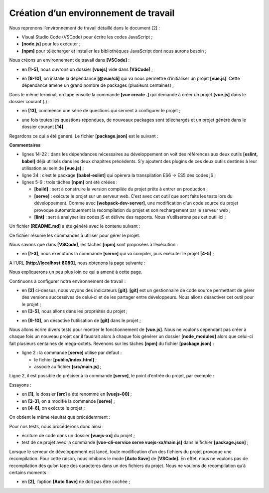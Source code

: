 Création d’un environnement de travail
======================================

Nous reprenons l’environnement de travail détaillé dans le document
[2] :

-  Visual Studio Code (VSCode) pour écrire les codes JavaScript ;

-  **[node.js]** pour les exécuter ;

-  **[npm]** pour télécharger et installer les bibliothèques JavaScript
   dont nous aurons besoin ;

Nous créons un environnement de travail dans **[VSCode]** :

|image0|

-  en **[1-5]**, nous ouvrons un dossier **[vuejs]** vide dans
   **[VSCode]** ;

|image1|

-  en **[8-10]**, on installe la dépendance **[@vue/cli]** qui va nous
   permettre d’initialiser un projet **[vue.js]**. Cette dépendance
   amène un grand nombre de packages (plusieurs centaines) ;

Dans le même terminal, on tape ensuite la commande **[vue create .]**
qui demande à créer un projet **[vue.js]** dans le dossier courant (.) :

|image2|

-  en **[13]**, commence une série de questions qui servent à configurer
   le projet ;

|image3|

-  une fois toutes les questions répondues, de nouveaux packages sont
   téléchargés et un projet généré dans le dossier courant **[14]**.

Regardons ce qui a été généré. Le fichier **[package.json]** est le
suivant :



.. code-block:: json 
  :linenos:

   {
     "name": "vuejs",
     "version": "0.1.0",
     "private": true,
     "scripts": {
       "serve": "vue-cli-service serve vuejs-20/main.js",
       "build": "vue-cli-service build vuejs-20/main.js",
       "lint": "vue-cli-service lint"
     },
     "dependencies": {
       "axios": "^0.19.0",
       "bootstrap": "^4.3.1",
       "bootstrap-vue": "^2.0.2",
       "core-js": "^2.6.5",
       "vue": "^2.6.10",
       "vue-router": "^3.1.3",
       "vuex": "^3.1.1"
     },
     "devDependencies": {
       "@vue/cli-plugin-babel": "^3.11.0",
       "@vue/cli-plugin-eslint": "^3.11.0",
       "@vue/cli-service": "^3.11.0",
       "babel-eslint": "^10.0.1",
       "eslint": "^5.16.0",
       "eslint-plugin-vue": "^5.0.0",
       "vue-template-compiler": "^2.6.10"
     },
     "eslintConfig": {
       "root": true,
       "env": {
         "node": true
       },
       "extends": [
         "plugin:vue/essential",
         "eslint:recommended"
       ],
       "rules": {},
       "parserOptions": {
         "parser": "babel-eslint"
       }
     },
     "postcss": {
       "plugins": {
         "autoprefixer": {}
       }
     },
     "browserslist": [
       "> 1%",
       "last 2 versions"
     ]
   }

**Commentaires**

-  lignes 14-22 : dans les dépendances nécessaires au développement on
   voit des références aux deux outils **[eslint, babel]** déjà utilisés
   dans les deux chapitres précédents. S’y ajoutent des plugins de ces
   deux outils destinés à leur utilisation au sein de **[vue.js]** ;

-  ligne 34 : c’est le package **[babel-eslint]** qui opèrera la
   transpilation ES6 -> ES5 des codes jS ;

-  lignes 5-9 : trois tâches **[npm]** ont été créées :

   -  **[build]** : sert à construire la version compilée du projet
      prête à entrer en production ;

   -  **[serve]** : exécute le projet sur un serveur web. C’est avec cet
      outil que sont faits les tests lors du développement. Comme avec
      **[webpack-dev-server]**, une modification d’un code source du
      projet provoque automatiquement la recompilation du projet et son
      rechargement par le serveur web ;

   -  **[lint]** : sert à analyser les codes jS et délivre des rapports.
      Nous n’utiliserons pas cet outil ici ;

Un fichier **[README.md]** a été généré avec le contenu suivant :



.. code-block:: markdown
  :linenos:

   # vuejs

   ## Project setup
   ```
   npm install
   ```

   ### Compiles and hot-reloads for development
   ```
   npm run serve
   ```

   ### Compiles and minifies for production
   ```
   npm run build
   ```

   ### Run your tests
   ```
   npm run test
   ```

   ### Lints and fixes files
   ```
   npm run lint
   ```

   ### Customize configuration
   See [Configuration Reference](https://cli.vuejs.org/config/).

Ce fichier résume les commandes à utiliser pour gérer le projet.

Nous savons que dans **[VSCode]**, les tâches **[npm]** sont proposées à
l’exécution :

|image4|

-  en **[1-3]**, nous exécutons la commande **[serve]** qui va compiler,
   puis exécuter le projet **[4-5]** ;

A l’URL **[http://localhost:8080]**, nous obtenons la page suivante :

|image5|

Nous expliquerons un peu plus loin ce qui a amené à cette page.

Continuons à configurer notre environnement de travail :

|image6|

-  en **[2]** ci-dessus, nous voyons des indicateurs **[git]**.
   **[git]** est un gestionnaire de code source permettant de gérer des
   versions successives de celui-ci et de les partager entre
   développeurs. Nous allons désactiver cet outil pour le projet ;

-  en **[3-5]**, nous allons dans les propriétés du projet ;

|image7|

-  en **[9-10]**, on désactive l’utilisation de **[git]** dans le
   projet ;

Nous allons écrire divers tests pour montrer le fonctionnement de
**[vue.js]**. Nous ne voulons cependant pas créer à chaque fois un
nouveau projet car il faudrait alors à chaque fois générer un dossier
**[node_modules]** alors que celui-ci fait plusieurs centaines de
méga-octets. Revenons sur les tâches **[npm]** du fichier
**[package.json]** :



.. code-block:: json
  :linenos:

     "scripts": {
       "serve": "vue-cli-service serve vuejs-00/main.js",
       "build": "vue-cli-service build vuejs-00/main.js",
       "lint": "vue-cli-service lint"
     },

-  ligne 2 : la commande **[serve]** utilise par défaut :

   -  le fichier **[public/index.html]** ;

   -  associé au fichier **[src/main.js]** ;

Ligne 2, il est possible de préciser à la commande **[serve]**, le point
d’entrée du projet, par exemple :



.. code-block:: json
  :linenos:

   "serve": "vue-cli-service serve vuejs-00/main.js",

Essayons :

|image8|

-  en **[1]**, le dossier **[src]** a été renommé en **[vuejs-00]** ;

-  en **[2-3]**, on a modifié la commande **[serve]** ;

-  en **[4-6]**, on exécute le projet ;

On obtient le même résultat que précédemment :

|image9|

Pour nos tests, nous procéderons donc ainsi :

-  écriture de code dans un dossier **[vuejs-xx]** du projet ;

-  test de ce projet avec la commande **[vue-cli-service serve
   vuejs-xx/main.js]** dans le fichier **[package.json]** ;

Lorsque le serveur de développement est lancé, toute modification d’un
des fichiers du projet provoque une recompilation. Pour cette raison,
nous inhibons le mode **[Auto Save]** de **[VSCode]**. En effet, nous ne
voulons pas de recompilation dès qu’on tape des caractères dans un des
fichiers du projet. Nous ne voulons de recompilation qu’à certains
moments :

|image10|

-  en **[2]**, l’option **[Auto Save]** ne doit pas être cochée ;

.. |image0| image:: chap-03/media/image1.png
   :width: 6.62205in
   :height: 1.33898in
.. |image1| image:: chap-03/media/image2.png
   :width: 6.62205in
   :height: 0.88976in
.. |image2| image:: chap-03/media/image3.png
   :width: 6.62205in
   :height: 1.07087in
.. |image3| image:: chap-03/media/image4.png
   :width: 1.65748in
   :height: 1.85827in
.. |image4| image:: chap-03/media/image5.png
   :width: 6.62205in
   :height: 1.67283in
.. |image5| image:: chap-03/media/image6.png
   :width: 3.85079in
   :height: 3.06654in
.. |image6| image:: chap-03/media/image7.png
   :width: 6.05906in
   :height: 2.73189in
.. |image7| image:: chap-03/media/image8.png
   :width: 3.33465in
   :height: 2.25197in
.. |image8| image:: chap-03/media/image9.png
   :width: 6.62205in
   :height: 2.07835in
.. |image9| image:: chap-03/media/image10.png
   :width: 3.3189in
   :height: 2.37795in
.. |image10| image:: chap-03/media/image11.png
   :width: 1.73189in
   :height: 2.37008in
